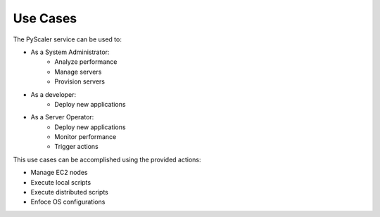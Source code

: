 Use Cases
============

The PyScaler service can be used to:

- As a System Administrator:
   - Analyze performance
   - Manage servers
   - Provision servers
- As a developer:
   - Deploy new applications
- As a Server Operator:
   - Deploy new applications
   - Monitor performance
   - Trigger actions

This use cases can be accomplished using the provided actions:

- Manage EC2 nodes
- Execute local scripts
- Execute distributed scripts
- Enfoce OS configurations

.. image:: images/Use-Cases.png

